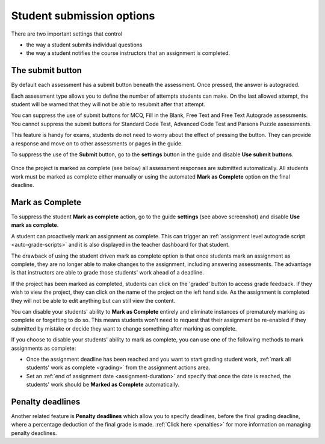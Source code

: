 .. meta::
   :description: Student Submission Options
  
.. _student-submission:

Student submission options
==========================
There are two important settings that control

- the way a student submits individual questions
- the way a student notifies the course instructors that an assignment is completed.

The submit button
-----------------
By default each assessment has a submit button beneath the assessment. Once pressed, the answer is autograded. 

Each assessment type allows you to define the number of attempts students can make. On the last allowed attempt, the student will be warned that they will not be able to resubmit after that attempt.

You can suppress the use of submit buttons for MCQ, Fill in the Blank, Free Text and Free Text Autograde assessments. You cannot suppress the submit buttons for Standard Code Test, Advanced Code Test and Parsons Puzzle assessments.

This feature is handy for exams, students do not need to worry about the effect of pressing the button. They can provide a response and move on to other assessments or pages in the guide.

To suppress the use of the **Submit** button, go to the **settings** button in the guide and disable **Use submit buttons**.

  .. image:: /img/guides/globalsettings.png
     :alt: Global Settings


Once the project is marked as complete (see below) all assessment responses are submitted automatically. All students work must be marked as complete either manually or using the automated **Mark as Complete** option on the final deadline.

Mark as Complete
----------------
To suppress the student **Mark as complete** action, go to the guide **settings** (see above screenshot) and disable **Use mark as complete**.

A student can proactively mark an assignment as complete. This can trigger an :ref:`assignment level autograde script <auto-grade-scripts>` and it is also displayed in the teacher dashboard for that student.

The drawback of using the student driven mark as complete option is that once students mark an assignment as complete, they are no longer able to make changes to the assignment, including answering assessments. The advantage is that instructors are able to grade those students' work ahead of a deadline.

If the project has been marked as completed, students can click on the 'graded' button to access grade feedback. If they wish to view the project, they can click on the name of the project on the left hand side. As the assignment is completed they will not be able to edit anything but can still view the content.

You can disable your students' ability to **Mark as Complete** entirely and eliminate instances of prematurely marking as complete or forgetting to do so. This means students won't need to request that their assignment be re-enabled if they submitted by mistake or decide they want to change something after marking as complete.

If you choose to disable your students' ability to mark as complete, you can use one of the following methods to mark assignments as complete:

- Once the assignment deadline has been reached and you want to start grading student work, :ref:`mark all students' work as complete <grading>` from the assignment actions area.

- Set an :ref:`end of assignment date <assignment-duration>` and specify that once the date is reached, the students' work should be **Marked as Complete** automatically.



Penalty deadlines
-----------------
Another related feature is **Penalty deadlines** which allow you to specify deadlines, before the final grading deadline, where a percentage deduction of the final grade is made. :ref:`Click here <penalties>` for more information on managing penalty deadlines.